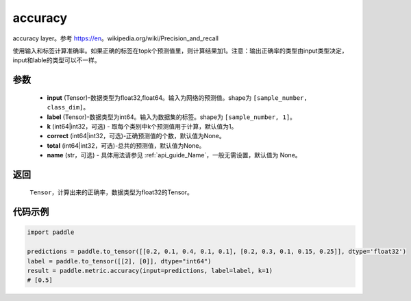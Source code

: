 .. _cn_api_paddle_metric_accuracy:

accuracy
-------------------------------

.. py:function:: paddle.metric.accuracy(input, label, k=1, correct=None, total=None, name=None)

accuracy layer。参考 https://en。wikipedia.org/wiki/Precision_and_recall

使用输入和标签计算准确率。如果正确的标签在topk个预测值里，则计算结果加1。注意：输出正确率的类型由input类型决定，input和lable的类型可以不一样。

参数
:::::::::

    - **input** (Tensor)-数据类型为float32,float64。输入为网络的预测值。shape为 ``[sample_number, class_dim]``。
    - **label** (Tensor)-数据类型为int64。输入为数据集的标签。shape为 ``[sample_number, 1]``。
    - **k** (int64|int32，可选) - 取每个类别中k个预测值用于计算，默认值为1。
    - **correct** (int64|int32，可选)-正确预测值的个数，默认值为None。
    - **total** (int64|int32，可选)-总共的预测值，默认值为None。
    - **name** (str，可选) - 具体用法请参见  :ref:`api_guide_Name`，一般无需设置，默认值为 None。

返回
:::::::::

    ``Tensor``，计算出来的正确率，数据类型为float32的Tensor。

代码示例
:::::::::

.. code-block:: python

    import paddle

    predictions = paddle.to_tensor([[0.2, 0.1, 0.4, 0.1, 0.1], [0.2, 0.3, 0.1, 0.15, 0.25]], dtype='float32')
    label = paddle.to_tensor([[2], [0]], dtype="int64")
    result = paddle.metric.accuracy(input=predictions, label=label, k=1)
    # [0.5]
